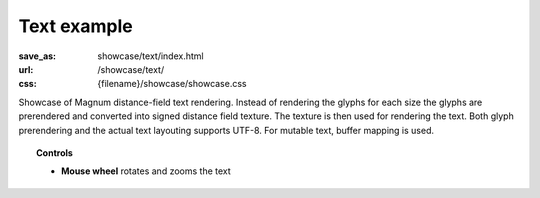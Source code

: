 Text example
############

:save_as: showcase/text/index.html
:url: /showcase/text/
:css: {filename}/showcase/showcase.css

Showcase of Magnum distance-field text rendering. Instead of rendering the
glyphs for each size the glyphs are prerendered and converted into signed
distance field texture. The texture is then used for rendering the text. Both
glyph prerendering and the actual text layouting supports UTF-8. For mutable
text, buffer mapping is used.

.. topic:: Controls

    -   **Mouse wheel** rotates and zooms the text

.. raw:: html

    <div id="wrapper3"><div id="wrapper2"><div id="wrapper"><div id="listener">
      <canvas id="module"></canvas>
      <div id="status">Initialization...</div>
      <div id="status-description"></div>
      <script src="{filename}/showcase/EmscriptenApplication.js"></script>
      <script async="async" src="magnum-text.js"></script>
      <!-- pelican:attach src="{attach}/showcase/text/magnum-text.js" -->
      <!-- pelican:attach src="{attach}/showcase/text/magnum-text.wasm" -->
    </div></div></div></div>

.. block-warning:: Doesn't work?

    This example requires `WebAssembly <http://webassembly.org/>`_-capable
    browser with WebGL 1 enabled. If you see a black rectangle instead of a
    live example, the browser console might show some details about the error.
    See the `Showcase <{filename}/pages/showcase.rst>`_ page for more
    information; you can also report a bug either for the
    :gh:`example itself <mosra/magnum-examples>` or
    :gh:`for the website <mosra/magnum-website>`. Feedback welcome!

.. block-info:: Source code

    You can find :gh:`source code of this example <mosra/magnum-examples$master/src/text>`
    on GitHub.
